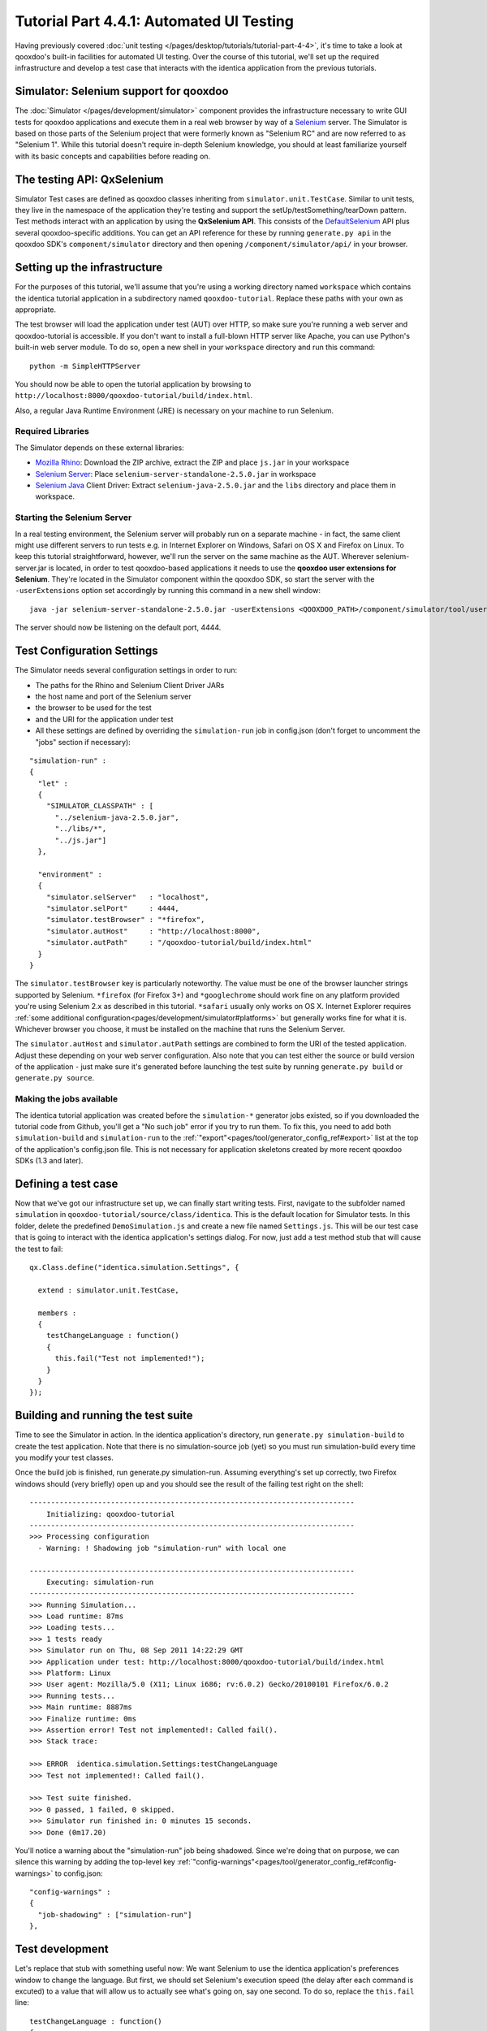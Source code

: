 .. _pages/desktop/tutorials/tutorial-part-4-4-1#tutorial_part_4.4.1:_gui_testing:

Tutorial Part 4.4.1: Automated UI Testing
*****************************************

Having previously covered :doc:`unit testing </pages/desktop/tutorials/tutorial-part-4-4>`, it's time to take a look at qooxdoo's built-in facilities for automated UI testing. Over the course of this tutorial, we'll set up the required infrastructure and develop a test case that interacts with the identica application from the previous tutorials.

|Simulator executing a test suite|

.. |Simulator executing a test suite| image:: /pages/desktop/tutorials/tutorial_4_4_1-1.png

.. _pages/desktop/tutorials/tutorial-part-4-4-1#simulator:

Simulator: Selenium support for qooxdoo
=======================================
The :doc:`Simulator </pages/development/simulator>` component provides the infrastructure necessary to write GUI tests for qooxdoo applications and execute them in a real web browser by way of a `Selenium <http://seleniumhq.org/>`_ server.
The Simulator is based on those parts of the Selenium project that were formerly known as "Selenium RC" and are now referred to as "Selenium 1". While this tutorial doesn't require in-depth Selenium knowledge, you should at least familiarize yourself with its basic concepts and capabilities before reading on.

.. _pages/desktop/tutorials/tutorial-part-4-4-1#qxselenium:

The testing API: QxSelenium
===========================
Simulator Test cases are defined as qooxdoo classes inheriting from ``simulator.unit.TestCase``. Similar to unit tests, they live in the namespace of the application they're testing and support the setUp/testSomething/tearDown pattern. Test methods interact with an application by using the **QxSelenium API**. This consists of the `DefaultSelenium <http://www.jarvana.com/jarvana/view/org/seleniumhq/selenium/selenium/2.0a2/selenium-2.0a2-javadoc.jar!/com/thoughtworks/selenium/DefaultSelenium.html>`_ API plus several qooxdoo-specific additions. You can get an API reference for these by running ``generate.py api`` in the qooxdoo SDK's ``component/simulator`` directory and then opening ``/component/simulator/api/`` in your browser.

.. _pages/desktop/tutorials/tutorial-part-4-4-1#setup:

Setting up the infrastructure
=============================
For the purposes of this tutorial, we'll assume that you're using a working directory named ``workspace`` which contains the identica tutorial application in a subdirectory named ``qooxdoo-tutorial``. Replace these paths with your own as appropriate.

The test browser will load the application under test (AUT) over HTTP, so make sure you're running a web server and qooxdoo-tutorial is accessible. If you don't want to install a full-blown HTTP server like Apache, you can use Python's built-in web server module. To do so, open a new shell in your ``workspace`` directory and run this command:

::

  python -m SimpleHTTPServer

You should now be able to open the tutorial application by browsing to ``http://localhost:8000/qooxdoo-tutorial/build/index.html``.

Also, a regular Java Runtime Environment (JRE) is necessary on your machine to run Selenium.

Required Libraries
------------------
The Simulator depends on these external libraries:

* `Mozilla Rhino <http://www.mozilla.org/rhino/download.html>`_: Download the ZIP archive, extract the ZIP and place ``js.jar`` in your workspace
* `Selenium Server <http://selenium.googlecode.com/files/selenium-server-standalone-2.5.0.jar>`_: Place ``selenium-server-standalone-2.5.0.jar`` in workspace
* `Selenium Java <http://selenium.googlecode.com/files/selenium-java-2.5.0.zip>`_ Client Driver: Extract ``selenium-java-2.5.0.jar`` and the ``libs`` directory and place them in workspace.

Starting the Selenium Server
----------------------------
In a real testing environment, the Selenium server will probably run on a separate machine - in fact, the same client might use different servers to run tests e.g. in Internet Explorer on Windows, Safari on OS X and Firefox on Linux. To keep this tutorial straightforward, however, we'll run the server on the same machine as the AUT.
Wherever selenium-server.jar is located, in order to test qooxdoo-based applications it needs to use the **qooxdoo user extensions for Selenium**. They're located in the Simulator component within the qooxdoo SDK, so start the server with the ``-userExtensions`` option set accordingly by running this command in a new shell window:

::

  java -jar selenium-server-standalone-2.5.0.jar -userExtensions <QOOXDOO_PATH>/component/simulator/tool/user-extensions/user-extensions.js

The server should now be listening on the default port, 4444.

.. _pages/desktop/tutorials/tutorial-part-4-4-1#configuration:

Test Configuration Settings
===========================
The Simulator needs several configuration settings in order to run:

* The paths for the Rhino and Selenium Client Driver JARs
* the host name and port of the Selenium server
* the browser to be used for the test
* and the URI for the application under test
* All these settings are defined by overriding the ``simulation-run`` job in config.json (don't forget to uncomment the "jobs" section if necessary):

::

  "simulation-run" :
  {
    "let" :
    {
      "SIMULATOR_CLASSPATH" : [
        "../selenium-java-2.5.0.jar",
        "../libs/*",
        "../js.jar"]
    },
   
    "environment" :
    {
      "simulator.selServer"   : "localhost",
      "simulator.selPort"     : 4444,
      "simulator.testBrowser" : "*firefox",
      "simulator.autHost"     : "http://localhost:8000",
      "simulator.autPath"     : "/qooxdoo-tutorial/build/index.html"
    }
  }

The ``simulator.testBrowser`` key is particularly noteworthy. The value must be one of the browser launcher strings supported by Selenium. ``*firefox`` (for Firefox 3+) and ``*googlechrome`` should work fine on any platform provided you're using Selenium 2.x as described in this tutorial. ``*safari`` usually only works on OS X. Internet Explorer requires :ref:`some additional configuration<pages/development/simulator#platforms>` but generally works fine for what it is. Whichever browser you choose, it must be installed on the machine that runs the Selenium Server.

The ``simulator.autHost`` and ``simulator.autPath`` settings are combined to form the URI of the tested application. Adjust these depending on your web server configuration. Also note that you can test either the source or build version of the application - just make sure it's generated before launching the test suite by running ``generate.py build`` or ``generate.py source``.

Making the jobs available
----------------------------

The identica tutorial application was created before the ``simulation-*`` generator jobs existed, so if you downloaded the tutorial code from Github, you'll get a "No such job" error if you try to run them. To fix this, you need to add both ``simulation-build`` and ``simulation-run`` to the :ref:`"export"<pages/tool/generator_config_ref#export>` list at the top of the application's config.json file. This is not necessary for application skeletons created by more recent qooxdoo SDKs (1.3 and later).

.. _pages/desktop/tutorials/tutorial-part-4-4-1#defining_a_test_case:

Defining a test case
====================
Now that we've got our infrastructure set up, we can finally start writing tests. First, navigate to the subfolder named ``simulation`` in ``qooxdoo-tutorial/source/class/identica``. This is the default location for Simulator tests. In this folder, delete the predefined ``DemoSimulation.js`` and create a new file named ``Settings.js``. This will be our test case that is going to interact with the identica application's settings dialog. For now, just add a test method stub that will cause the test to fail:

::

  qx.Class.define("identica.simulation.Settings", {
   
    extend : simulator.unit.TestCase,
   
    members :
    {
      testChangeLanguage : function()
      {
        this.fail("Test not implemented!");
      }
    }
  });

.. _pages/desktop/tutorials/tutorial-part-4-4-1#building-running-test-suite:

Building and running the test suite
===================================
Time to see the Simulator in action. In the identica application's directory, run ``generate.py simulation-build`` to create the test application. Note that there is no simulation-source job (yet) so you must run simulation-build every time you modify your test classes.

Once the build job is finished, run generate.py simulation-run. Assuming everything's set up correctly, two Firefox windows should (very briefly) open up and you should see the result of the failing test right on the shell:

::

  ----------------------------------------------------------------------------
      Initializing: qooxdoo-tutorial
  ----------------------------------------------------------------------------
  >>> Processing configuration
    - Warning: ! Shadowing job "simulation-run" with local one
  
  ----------------------------------------------------------------------------
      Executing: simulation-run
  ----------------------------------------------------------------------------
  >>> Running Simulation...
  >>> Load runtime: 87ms
  >>> Loading tests...
  >>> 1 tests ready
  >>> Simulator run on Thu, 08 Sep 2011 14:22:29 GMT
  >>> Application under test: http://localhost:8000/qooxdoo-tutorial/build/index.html
  >>> Platform: Linux
  >>> User agent: Mozilla/5.0 (X11; Linux i686; rv:6.0.2) Gecko/20100101 Firefox/6.0.2
  >>> Running tests...
  >>> Main runtime: 8887ms
  >>> Finalize runtime: 0ms
  >>> Assertion error! Test not implemented!: Called fail().
  >>> Stack trace: 
  
  >>> ERROR  identica.simulation.Settings:testChangeLanguage
  >>> Test not implemented!: Called fail().
  
  >>> Test suite finished.
  >>> 0 passed, 1 failed, 0 skipped.
  >>> Simulator run finished in: 0 minutes 15 seconds.
  >>> Done (0m17.20)

You'll notice a warning about the "simulation-run" job being shadowed. Since we're doing that on purpose, we can silence this warning by adding the top-level key :ref:`"config-warnings"<pages/tool/generator_config_ref#config-warnings>` to config.json:

::

  "config-warnings" :
  {
    "job-shadowing" : ["simulation-run"]
  },

.. _pages/desktop/tutorials/tutorial-part-4-4-1#test-development:

Test development
================
Let's replace that stub with something useful now: We want Selenium to use the identica application's preferences window to change the language.
But first, we should set Selenium's execution speed (the delay after each command is excuted) to a value that will allow us to actually see what's going on, say one second. To do so, replace the ``this.fail`` line:

::

  testChangeLanguage : function()
  {
    this.getQxSelenium().setSpeed(1000);
  }

The first real action of the test will be to click the "Preferences" button. This leads us to one of the main challenges when developing Selenium tests: How to locate the right element.

Locator strategies
------------------
Elements can be located using several different strategies, generic as well as as qooxdoo-specific ones. See the manual for an overview:

:ref:`Simulator: Locating elements<pages/development/simulator_locators#simulator_locators>`

In this tutorial, we'll focus on the :ref:`qxhv <pages/development/simulator_locators#qxhv>` locator. Just like :ref:`qxh<pages/development/simulator_locators#qxh>`, it traverses the application's widget hierarchy, using a syntax similar to XPath to match the widgets it finds to criteria defined by the user.

**Note:** The :ref:`Selenium IDE<pages/development/simulator#selenium_ide>` Firefox add-on and the :ref:`qooxdoo Inspector<pages/application/inspector_selenium#using_the_qooxdoo_inspector_to_write_selenium_tests>` can be very helpful tools for finding locators and debugging Selenium tests.

The qxhv locator allows us to find any widget with a given "label" property value:

::

  qxhv=*/[@label=Preferences]

A word about locales
--------------------
As you'll be aware if you've completed the :ref:`Translation tutorial <pages/desktop/tutorials/tutorial-part-4-3#tutorial_part_4.3:_translation>`, the identica application is localized and will automatically switch the display language if the locale of the browser it's opened in matches one of the supported languages (German, English, French and Romanian). This means that depending on the locale of the browser you're using to run the test suite, you may have to adjust the target value of the Preferences label locator step, e.g. ``qxhv=*/[@label=Einstellungen]`` for a German language browser.

Executing commands
------------------
To simulate a user clicking on the target identified by the locator, we need to combine it with the ``qxClick`` command:

::

  // Click the Preferences button
  var preferencesButtonLocator = "qxhv=*/[@label=Preferences]";

  this.getQxSelenium().qxClick(preferencesButtonLocator);

This should open the Preferences window. To make sure the command worked, we can employ the ``isElementPresent`` command, then use an `assertion <http://demo.qooxdoo.org/current/apiviewer/#qx.core.Assert>`_ so the test will fail if the window didn't open:

::

  // Check if the Preferences window opened
  var settingsWindowLocator = "qxhv=[@classname=identica.SettingsWindow]";
  var settingsWindowPresent = this.getQxSelenium().isElementPresent(settingsWindowLocator);
  this.assertTrue(settingsWindowPresent);

If the settings window was a ``qx.ui.window.Window``, we could simply use the class name as the locator step. But that only works with classes from the qx.* name space. For a custom widget class like ``identica.SettingsWindow``, we need to search by ``classname``, a plain JavaScript attribute supported by all qooxdoo objects. The ``@propertyName=value`` locator step covers these as well.

All right, time to execute the test again (don't forget to run ``simulation-build`` again first). Assuming all went well and the test passed, the next step is to select one of the language options from the Preferences window. ``qx.ui.form.RadioButton`` also has a ``label`` property (inherited from ``qx.ui.basic.Atom``), so we'll use that:

::

  // Click the radio button for Romanian
  var romanianLabelLocator = "qxhv=[@classname=identica.SettingsWindow]/*/[@label=Romanian]";
  this.getQxSelenium().qxClick(romanianLabelLocator);

Obviously, if your browser's locale is Romanian, this option will already be selected so you should choose a different one.

Following that, we want to close the Preferences window. The close button doesn't have a label, but we can find it by looking for the file name of its icon:

::

  // Click the window's close button
  var windowCloseButtonLocator = "qxhv=[@classname=identica.SettingsWindow]/qx.ui.container.Composite/[@icon=close\.gif]";
  this.getQxSelenium().qxClick(windowCloseButtonLocator);

We don't need to use the full resource ID of the icon since the ``[@property=value]`` step treats the value as a regular expression.

Again, we'll use ``isElementPresent`` to check the result:

::

  // Check if the window was closed
  settingsWindowPresent = this.getQxSelenium().isElementPresent(settingsWindowLocator);
  this.assertFalse(settingsWindowPresent);

This would be a good time to re-generate and run the test to make sure everything works as expected.

Verifying the language change
-----------------------------
For the final step of this tutorial, we'll check if the language change was correctly applied to the identica application. The first approach might be to use ``isElementPresent`` to check for the Preferences button with the translated label value (e.g. "Preferinte" for Romanian). That won't work, however, since the value of the "label" property is a  `qx.locale.LocalizedString <http://demo.qooxdoo.org/current/apiviewer/#qx.locale.LocalizedString>`_ object, so the ``[@property=value]`` locator step will try to call ``toString`` on it. This will return the original, untranslated label so the check will fail. To get the visible, translated string, we need to call the LocalizedString's ``translate()`` method. That's where ``QxSelenium.getRunInContext`` comes in: It takes a locator and a snippet of JavaScript code which it uses as the body of a new function. This function will then be called in the context of the widget identified by the locator, i.e. "this" will reference the widget instance. The function's return value is then serialized as JSON and returned by ``getRunInContext``. We can use this to compare the translated label value to what we're expecting:

::

  // Get the translated string for the Preferences button label
  var translatedLabel = this.getQxSelenium().getRunInContext(preferencesButtonLocator,
  "return this.getLabel().translate().toString()");
  // Check if the label was translated
  this.assertEquals("Preferinte", translatedLabel);

And that's it for this introduction to the Simulator. If you have further questions or encounter any problems getting the tutorial code to run, please contact us on the `qooxdoo-devel mailing list <http://qooxdoo.org/community/mailing_lists/>`_.